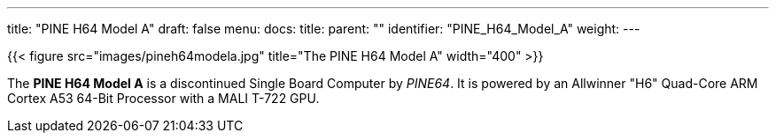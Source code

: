 ---
title: "PINE H64 Model A"
draft: false
menu:
  docs:
    title:
    parent: ""
    identifier: "PINE_H64_Model_A"
    weight: 
---

{{< figure src="images/pineh64modela.jpg" title="The PINE H64 Model A" width="400" >}}

The *PINE H64 Model A* is a discontinued Single Board Computer by _PINE64_. It is powered by an Allwinner "H6" Quad-Core ARM Cortex A53 64-Bit Processor with a MALI T-722 GPU.
